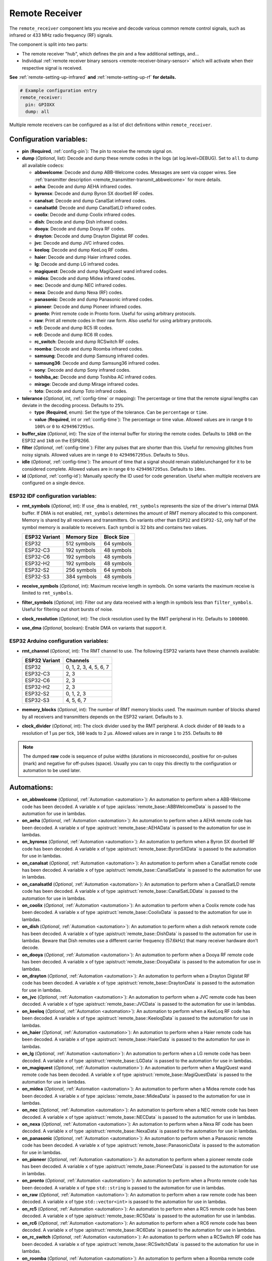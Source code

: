 Remote Receiver
===============

.. seo::
    :description: Instructions for setting up remote receiver binary sensors for infrared and RF codes.
    :image: remote.svg
    :keywords: RF, infrared

The ``remote_receiver`` component lets you receive and decode various common remote control signals, such as infrared
or 433 MHz radio frequency (RF) signals.

The component is split into two parts:

- The remote receiver "hub", which defines the pin and a few additional settings, and...
- Individual :ref:`remote receiver binary sensors <remote-receiver-binary-sensor>` which will activate when their
  respective signal is received.

**See** :ref:`remote-setting-up-infrared` **and** :ref:`remote-setting-up-rf` **for details.**

.. code-block:: yaml

    # Example configuration entry
    remote_receiver:
      pin: GPIOXX
      dump: all

Multiple remote receivers can be configured as a list of dict definitions within ``remote_receiver``.

Configuration variables:
------------------------

- **pin** (**Required**, :ref:`config-pin`): The pin to receive the remote signal on.
- **dump** (*Optional*, list): Decode and dump these remote codes in the logs (at log.level=DEBUG).
  Set to ``all`` to dump all available codecs:

  - **abbwelcome**: Decode and dump ABB-Welcome codes. Messages are sent via copper wires. See
    :ref:`transmitter description <remote_transmitter-transmit_abbwelcome>` for more details.
  - **aeha**: Decode and dump AEHA infrared codes.
  - **byronsx**: Decode and dump Byron SX doorbell RF codes.
  - **canalsat**: Decode and dump CanalSat infrared codes.
  - **canalsatld**: Decode and dump CanalSatLD infrared codes.
  - **coolix**: Decode and dump Coolix infrared codes.
  - **dish**: Decode and dump Dish infrared codes.
  - **dooya**: Decode and dump Dooya RF codes.
  - **drayton**: Decode and dump Drayton Digistat RF codes.
  - **jvc**: Decode and dump JVC infrared codes.
  - **keeloq**: Decode and dump KeeLoq RF codes.
  - **haier**: Decode and dump Haier infrared codes.
  - **lg**: Decode and dump LG infrared codes.
  - **magiquest**: Decode and dump MagiQuest wand infrared codes.
  - **midea**: Decode and dump Midea infrared codes.
  - **nec**: Decode and dump NEC infrared codes.
  - **nexa**: Decode and dump Nexa (RF) codes.
  - **panasonic**: Decode and dump Panasonic infrared codes.
  - **pioneer**: Decode and dump Pioneer infrared codes.
  - **pronto**: Print remote code in Pronto form. Useful for using arbitrary protocols.
  - **raw**: Print all remote codes in their raw form. Also useful for using arbitrary protocols.
  - **rc5**: Decode and dump RC5 IR codes.
  - **rc6**: Decode and dump RC6 IR codes.
  - **rc_switch**: Decode and dump RCSwitch RF codes.
  - **roomba**: Decode and dump Roomba infrared codes.
  - **samsung**: Decode and dump Samsung infrared codes.
  - **samsung36**: Decode and dump Samsung36 infrared codes.
  - **sony**: Decode and dump Sony infrared codes.
  - **toshiba_ac**: Decode and dump Toshiba AC infrared codes.
  - **mirage**: Decode and dump Mirage infrared codes.
  - **toto**: Decode and dump Toto infrared codes.

- **tolerance** (*Optional*, int, :ref:`config-time` or mapping): The percentage or time that the remote signal lengths
  can deviate in the decoding process.  Defaults to ``25%``.

  - **type** (**Required**, enum): Set the type of the tolerance. Can be ``percentage`` or ``time``.
  - **value** (**Required**, int or :ref:`config-time`): The percentage or time value. Allowed values are in range ``0``
    to ``100%`` or ``0`` to ``4294967295us``.

- **buffer_size** (*Optional*, int): The size of the internal buffer for storing the remote codes. Defaults to ``10kB``
  on the ESP32 and ``1kB`` on the ESP8266.
- **filter** (*Optional*, :ref:`config-time`): Filter any pulses that are shorter than this. Useful for removing
  glitches from noisy signals. Allowed values are in range ``0`` to ``4294967295us``. Defaults to ``50us``.
- **idle** (*Optional*, :ref:`config-time`): The amount of time that a signal should remain stable/unchanged for it to
  be considered complete. Allowed values are in range ``0`` to ``4294967295us``. Defaults to ``10ms``.
- **id** (*Optional*, :ref:`config-id`): Manually specify the ID used for code generation. Useful when multiple
  receivers are configured on a single device.

ESP32 IDF configuration variables:
**********************************

- **rmt_symbols** (*Optional*, int): If ``use_dma`` is enabled, ``rmt_symbols`` represents the size of the driver's
  internal DMA buffer. If DMA is not enabled, ``rmt_symbols`` determines the amount of RMT memory allocated to this
  component. Memory is shared by all receivers and transmitters. On variants other than  ``ESP32`` and ``ESP32-S2``,
  only half of the symbol memory is available to receivers. Each symbol is 32 bits and contains two values.

  .. csv-table::
      :header: "ESP32 Variant", "Memory Size", "Block Size"

      "ESP32", "512 symbols", "64 symbols"
      "ESP32-C3", "192 symbols", "48 symbols"
      "ESP32-C6", "192 symbols", "48 symbols"
      "ESP32-H2", "192 symbols", "48 symbols"
      "ESP32-S2", "256 symbols", "64 symbols"
      "ESP32-S3", "384 symbols", "48 symbols"

- **receive_symbols** (*Optional*, int): Maximum receive length in symbols. On some variants the maximum receive is
  limited to ``rmt_symbols``.
- **filter_symbols** (*Optional*, int): Filter out any data received with a length in symbols less than
  ``filter_symbols``. Useful for filtering out short bursts of noise.
- **clock_resolution** (*Optional*, int): The clock resolution used by the RMT peripheral in Hz. Defaults to
  ``1000000``.
- **use_dma** (*Optional*, boolean): Enable DMA on variants that support it.

ESP32 Arduino configuration variables:
**************************************

- **rmt_channel** (*Optional*, int): The RMT channel to use. The following ESP32 variants have these channels available:

  .. csv-table::
      :header: "ESP32 Variant", "Channels"

      "ESP32", "0, 1, 2, 3, 4, 5, 6, 7"
      "ESP32-C3", "2, 3"
      "ESP32-C6", "2, 3"
      "ESP32-H2", "2, 3"
      "ESP32-S2", "0, 1, 2, 3"
      "ESP32-S3", "4, 5, 6, 7"

- **memory_blocks** (*Optional*, int): The number of RMT memory blocks used. The maximum
  number of blocks shared by all receivers and transmitters depends on the ESP32 variant. Defaults to ``3``.
- **clock_divider** (*Optional*, int): The clock divider used by the RMT peripheral. A clock divider of ``80`` leads to
  a resolution of 1 µs per tick, ``160`` leads to 2 µs. Allowed values are in range ``1`` to ``255``. Defaults to ``80``

.. note::

    The dumped **raw** code is sequence of pulse widths (durations in microseconds), positive for on-pulses (mark)
    and negative for off-pulses (space). Usually you can to copy this directly to the configuration or automation
    to be used later.


Automations:
------------

- **on_abbwelcome** (*Optional*, :ref:`Automation <automation>`): An automation to perform when a
  ABB-Welcome code has been decoded. A variable ``x`` of type :apiclass:`remote_base::ABBWelcomeData`
  is passed to the automation for use in lambdas.
- **on_aeha** (*Optional*, :ref:`Automation <automation>`): An automation to perform when a
  AEHA remote code has been decoded. A variable ``x`` of type :apistruct:`remote_base::AEHAData`
  is passed to the automation for use in lambdas.
- **on_byronsx** (*Optional*, :ref:`Automation <automation>`): An automation to perform when a
  Byron SX doorbell RF code has been decoded. A variable ``x`` of type :apistruct:`remote_base::ByronSXData`
  is passed to the automation for use in lambdas.
- **on_canalsat** (*Optional*, :ref:`Automation <automation>`): An automation to perform when a
  CanalSat remote code has been decoded. A variable ``x`` of type :apistruct:`remote_base::CanalSatData`
  is passed to the automation for use in lambdas.
- **on_canalsatld** (*Optional*, :ref:`Automation <automation>`): An automation to perform when a
  CanalSatLD remote code has been decoded. A variable ``x`` of type :apistruct:`remote_base::CanalSatLDData`
  is passed to the automation for use in lambdas.
- **on_coolix** (*Optional*, :ref:`Automation <automation>`): An automation to perform when a
  Coolix remote code has been decoded. A variable ``x`` of type :apistruct:`remote_base::CoolixData`
  is passed to the automation for use in lambdas.
- **on_dish** (*Optional*, :ref:`Automation <automation>`): An automation to perform when a
  dish network remote code has been decoded. A variable ``x`` of type :apistruct:`remote_base::DishData`
  is passed to the automation for use in lambdas.
  Beware that Dish remotes use a different carrier frequency (57.6kHz) that many receiver hardware don't decode.
- **on_dooya** (*Optional*, :ref:`Automation <automation>`): An automation to perform when a
  Dooya RF remote code has been decoded. A variable ``x`` of type :apistruct:`remote_base::DooyaData`
  is passed to the automation for use in lambdas.
- **on_drayton** (*Optional*, :ref:`Automation <automation>`): An automation to perform when a
  Drayton Digistat RF code has been decoded. A variable ``x`` of type :apistruct:`remote_base::DraytonData`
  is passed to the automation for use in lambdas.
- **on_jvc** (*Optional*, :ref:`Automation <automation>`): An automation to perform when a
  JVC remote code has been decoded. A variable ``x`` of type :apistruct:`remote_base::JVCData`
  is passed to the automation for use in lambdas.
- **on_keeloq** (*Optional*, :ref:`Automation <automation>`): An automation to perform when a
  KeeLoq RF code has been decoded. A variable ``x`` of type :apistruct:`remote_base::KeeloqData`
  is passed to the automation for use in lambdas.
- **on_haier** (*Optional*, :ref:`Automation <automation>`): An automation to perform when a
  Haier remote code has been decoded. A variable ``x`` of type :apistruct:`remote_base::HaierData`
  is passed to the automation for use in lambdas.
- **on_lg** (*Optional*, :ref:`Automation <automation>`): An automation to perform when a
  LG remote code has been decoded. A variable ``x`` of type :apistruct:`remote_base::LGData`
  is passed to the automation for use in lambdas.
- **on_magiquest** (*Optional*, :ref:`Automation <automation>`): An automation to perform when a
  MagiQuest wand remote code has been decoded. A variable ``x`` of type :apistruct:`remote_base::MagiQuestData`
  is passed to the automation for use in lambdas.
- **on_midea** (*Optional*, :ref:`Automation <automation>`): An automation to perform when a
  Midea remote code has been decoded. A variable ``x`` of type :apiclass:`remote_base::MideaData`
  is passed to the automation for use in lambdas.
- **on_nec** (*Optional*, :ref:`Automation <automation>`): An automation to perform when a
  NEC remote code has been decoded. A variable ``x`` of type :apistruct:`remote_base::NECData`
  is passed to the automation for use in lambdas.
- **on_nexa** (*Optional*, :ref:`Automation <automation>`): An automation to perform when a
  Nexa RF code has been decoded. A variable ``x`` of type :apistruct:`remote_base::NexaData`
  is passed to the automation for use in lambdas.
- **on_panasonic** (*Optional*, :ref:`Automation <automation>`): An automation to perform when a
  Panasonic remote code has been decoded. A variable ``x`` of type :apistruct:`remote_base::PanasonicData`
  is passed to the automation for use in lambdas.
- **on_pioneer** (*Optional*, :ref:`Automation <automation>`): An automation to perform when a
  pioneer remote code has been decoded. A variable ``x`` of type :apistruct:`remote_base::PioneerData`
  is passed to the automation for use in lambdas.
- **on_pronto** (*Optional*, :ref:`Automation <automation>`): An automation to perform when a
  Pronto remote code has been decoded. A variable ``x`` of type ``std::string``
  is passed to the automation for use in lambdas.
- **on_raw** (*Optional*, :ref:`Automation <automation>`): An automation to perform when a
  raw remote code has been decoded. A variable ``x`` of type ``std::vector<int>``
  is passed to the automation for use in lambdas.
- **on_rc5** (*Optional*, :ref:`Automation <automation>`): An automation to perform when a
  RC5 remote code has been decoded. A variable ``x`` of type :apistruct:`remote_base::RC5Data`
  is passed to the automation for use in lambdas.
- **on_rc6** (*Optional*, :ref:`Automation <automation>`): An automation to perform when a
  RC6 remote code has been decoded. A variable ``x`` of type :apistruct:`remote_base::RC6Data`
  is passed to the automation for use in lambdas.
- **on_rc_switch** (*Optional*, :ref:`Automation <automation>`): An automation to perform when a
  RCSwitch RF code has been decoded. A variable ``x`` of type :apistruct:`remote_base::RCSwitchData`
  is passed to the automation for use in lambdas.
- **on_roomba** (*Optional*, :ref:`Automation <automation>`): An automation to perform when a
  Roomba remote code has been decoded. A variable ``x`` of type :apistruct:`remote_base::RoombaData`
  is passed to the automation for use in lambdas.
- **on_samsung** (*Optional*, :ref:`Automation <automation>`): An automation to perform when a
  Samsung remote code has been decoded. A variable ``x`` of type :apistruct:`remote_base::SamsungData`
  is passed to the automation for use in lambdas.
- **on_samsung36** (*Optional*, :ref:`Automation <automation>`): An automation to perform when a
  Samsung36 remote code has been decoded. A variable ``x`` of type :apistruct:`remote_base::Samsung36Data`
  is passed to the automation for use in lambdas.
- **on_sony** (*Optional*, :ref:`Automation <automation>`): An automation to perform when a
  Sony remote code has been decoded. A variable ``x`` of type :apistruct:`remote_base::SonyData`
  is passed to the automation for use in lambdas.
- **on_toshiba_ac** (*Optional*, :ref:`Automation <automation>`): An automation to perform when a
  Toshiba AC remote code has been decoded. A variable ``x`` of type :apistruct:`remote_base::ToshibaAcData`
  is passed to the automation for use in lambdas.
- **on_mirage** (*Optional*, :ref:`Automation <automation>`): An automation to perform when a
  Mirage remote code has been decoded. A variable ``x`` of type :apistruct:`remote_base::MirageData`
  is passed to the automation for use in lambdas.
- **on_toto** (*Optional*, :ref:`Automation <automation>`): An automation to perform when a
  Toto remote code has been decoded. A variable ``x`` of type :apistruct:`remote_base::TotoData`
  is passed to the automation for use in lambdas.

.. code-block:: yaml

    # Example automation for decoded signals
    remote_receiver:
      ...
      on_samsung:
        then:
        - if:
            condition:
              or:
                - lambda: 'return (x.data == 0xE0E0E01F);'  # VOL+ newer type
                - lambda: 'return (x.data == 0xE0E0E01F0);' # VOL+ older type
            then:
              - ...

.. _remote-receiver-binary-sensor:

Binary Sensor
-------------

The ``remote_receiver`` binary sensor lets you track when a button on a remote control is pressed.

Each time the pre-defined signal is received, the binary sensor will briefly go ON and then immediately OFF.

.. code-block:: yaml

    # Example configuration entry
    binary_sensor:
      - platform: remote_receiver
        name: "Panasonic Remote Input"
        panasonic:
          address: 0x4004
          command: 0x100BCBD

Configuration variables:
************************

- **receiver_id** (*Optional*, :ref:`config-id`): The remote receiver to receive the remote code with. Required if
  multiple receivers configured.
- All other options from :ref:`Binary Sensor <config-binary_sensor>`.

Remote code selection (exactly one of these has to be included):

- **abbwelcome**: Trigger on a decoded ABB-Welcome code with the given data, see the
  :ref:`transmitter description <remote_transmitter-transmit_abbwelcome>` for more info.

  - **source_address** (**Required**, int): The source address to trigger on.
  - **destination_address** (**Required**, int): The destination address to trigger on.
  - **three_byte_address** (*Optional*, boolean): The length of the source and destination address. ``false`` means
    two bytes and ``true`` means three bytes. Defaults to ``false``.
  - **retransmission** (*Optional*, boolean): ``true`` if the message was re-transmitted. Defaults to ``false``.
  - **message_type** (**Required**, int): The message type to trigger on.
  - **message_id** (*Optional*, int): The random message ID to trigger on, see dumper output for more info. Defaults
    to any ID.
  - **data** (*Optional*, 0-7 bytes list): The code to listen for. Usually you only need to copy this directly from
    the dumper output. Defaults to ``[]``

- **aeha**: Trigger on a decoded AEHA remote code with the given data.

  - **address** (**Required**, int): The address to trigger on, see dumper output for more info.
  - **data** (**Required**, 3-35 bytes list): The code to listen for, see
    :ref:`transmitter description <remote_transmitter-transmit_aeha>` for more info. Usually you only need to copy this
    directly from the dumper output.

- **byronsx**: Trigger on a decoded Byron SX Doorbell RF remote code with the given data.

  - **address** (**Required**, int): The 8-bit ID code to trigger on, see dumper output for more info.
  - **command** (*Optional*, int): The 4-bit command to listen for. If omitted, will match on any command.

- **canalsat**: Trigger on a decoded CanalSat remote code with the given data.

  - **device** (**Required**, int): The device to trigger on, see dumper output for more info.
  - **address** (*Optional*, int): The address (or subdevice) to trigger on, see dumper output for more info.
    Defaults to ``0``.
  - **command** (**Required**, int): The command to listen for.

- **canalsatld**: Trigger on a decoded CanalSatLD remote code with the given data.

  - **device** (**Required**, int): The device to trigger on, see dumper output for more info.
  - **address** (*Optional*, int): The address (or subdevice) to trigger on, see dumper output for more info.
    Defaults to ``0``.
  - **command** (**Required**, int): The command to listen for.

- **coolix**: Trigger on a decoded Coolix remote code with the given data. It is possible to directly specify a 24-bit
  code, it will be checked for a match to at least one of the two received packets. The main configuration scheme is
  below.

  - **first** (**Required**, uint32_t): The first 24-bit Coolix code to trigger on, see dumper output for more info.
  - **second** (*Optional*, uint32_t): The second 24-bit Coolix code to trigger on, see dumper output for more info.
    If not set, trigger on on only single non-strict packet, specified by the ``first`` parameter.

- **dish**: Trigger on a decoded Dish Network remote code with the given data.
  Beware that Dish remotes use a different carrier frequency (57.6kHz) that many receiver hardware don't decode.

  - **address** (*Optional*, int): The number of the receiver to target, between 1 and 16 inclusive. Defaults to ``1``.
  - **command** (**Required**, int): The Dish command to listen for, between 0 and 63 inclusive.

- **dooya**: Trigger on a decoded Dooya RF remote code with the given data.

  - **id** (**Required**, int): The 24-bit ID code to trigger on.
  - **channel** (**Required**, int): The 8-bit channel to listen for.
  - **button** (**Required**, int): The 4-bit button to listen for.
  - **check** (**Required**, int): The 4-bit check to listen for. Includes an indication that a button is being held down.

- **drayton**: Trigger on a decoded Drayton Digistat RF remote code with the given data.

  - **address** (**Required**, int): The 16-bit ID code to trigger on, see dumper output for more info.
  - **channel** (**Required**, int): The 7-bit switch/channel to listen for.
  - **command** (**Required**, int): The 5-bit command to listen for.

- **jvc**: Trigger on a decoded JVC remote code with the given data.

  - **data** (**Required**, int): The JVC code to trigger on, see dumper output for more info.

- **keeloq**: Trigger on a decoded KeeLoq RF remote code with the given data.

  - **address** (**Required**, int): The 32-bit ID code to trigger on, see dumper output for more info.
  - **command** (**Required**, int): The 8-bit switch/command to listen for. If omitted, will match on any command/button.

- **haier**: Trigger on a Haier remote code with the given code.

  - **code** (**Required**, 13-bytes list): The code to listen for, see
    :ref:`transmitter description <remote_transmitter-transmit_haier>` for more info. Usually you only need to copy
    this directly from the dumper output.

- **lg**: Trigger on a decoded LG remote code with the given data.

  - **data** (**Required**, int): The LG code to trigger on, see dumper output for more info.
  - **nbits** (*Optional*, int): The number of bits of the remote code. Defaults to ``28``.

- **magiquest**: Trigger on a decoded MagiQuest wand remote code with the given wand ID.

  - **wand_id** (**Required**, int): The MagiQuest wand ID to trigger on, see dumper output for more info.
  - **magnitude** (*Optional*, int): The magnitude of swishes and swirls of the wand.  If omitted, will match on any
    activation of the wand.

- **midea**: Trigger on a Midea remote code with the given code.

  - **code** (**Required**, 5-bytes list): The code to listen for, see
    :ref:`transmitter description <remote_transmitter-transmit_midea>` for more info. Usually you only need to copy
    first 5 bytes directly from the dumper output.

- **nec**: Trigger on a decoded NEC remote code with the given data.

  - **address** (**Required**, int): The address to trigger on, see dumper output for more info.
  - **command** (**Required**, int): The NEC command to listen for.

- **nexa**: Trigger on a decoded Nexa RF code with the given data.

  - **device** (**Required**, int): The Nexa device code to trigger on, see dumper output for more info.
  - **group** (**Required**, int): The Nexa group code to trigger on, see dumper output for more info.
  - **state** (**Required**, int): The Nexa state code to trigger on, see dumper output for more info.
  - **channel** (**Required**, int): The Nexa channel code to trigger on, see dumper output for more info.
  - **level** (**Required**, int): The Nexa level code to trigger on, see dumper output for more info.

- **panasonic**: Trigger on a decoded Panasonic remote code with the given data.

  - **address** (**Required**, int): The address to trigger on, see dumper output for more info.
  - **command** (**Required**, int): The command.

- **pioneer**: Trigger on a decoded Pioneer remote code with the given data.

  - **rc_code_1** (**Required**, int): The remote control code to trigger on, see dumper output for more details.

- **pronto**: Trigger on a Pronto remote code with the given code.

  - **data** (**Required**, string): The code to listen for, see
    :ref:`transmitter description <remote_transmitter-transmit_raw>` for more info. Usually you only need to copy this
    directly from the dumper output.
  - **delta** (*Optional*, integer): This parameter allows you to manually specify the allowed difference
    between what Pronto code is specified, and what IR signal has been sent by the remote control.

- **raw**: Trigger on a raw remote code with the given code.

  - **code** (**Required**, list): The code to listen for, see
    :ref:`transmitter description <remote_transmitter-transmit_raw>` for more info. Usually you only need to copy this
    directly from the dumper output.

- **rc5**: Trigger on a decoded RC5 remote code with the given data.

  - **address** (**Required**, int): The address to trigger on, see dumper output for more info.
  - **command** (**Required**, int): The RC5 command to listen for.

- **rc6**: Trigger on a decoded RC6 remote code with the given data.

  - **address** (**Required**, int): The address to trigger on, see dumper output for more info.
  - **command** (**Required**, int): The RC6 command to listen for.

- **rc_switch_raw**: Trigger on a decoded RC Switch raw remote code with the given data.

  - **code** (**Required**, string): The remote code to listen for, copy this from the dumper output. To ignore a bit
    in the received data, use ``x`` at that place in the **code**.
  - **protocol** (*Optional*): The RC Switch protocol to use, see :ref:`remote_transmitter-rc_switch-protocol` for
    more info.

- **rc_switch_type_a**: Trigger on a decoded RC Switch Type A remote code with the given data.

  - **group** (**Required**, string): The group, binary string.
  - **device** (**Required**, string): The device in the group, binary string.
  - **state** (**Required**, boolean): The on/off state to trigger on.
  - **protocol** (*Optional*): The RC Switch protocol to use, see :ref:`remote_transmitter-rc_switch-protocol` for
    more info.

- **rc_switch_type_b**: Trigger on a decoded RC Switch Type B remote code with the given data.

  - **address** (**Required**, int): The address, int from 1 to 4.
  - **channel** (**Required**, int): The channel, int from 1 to 4.
  - **state** (**Required**, boolean): The on/off state to trigger on.
  - **protocol** (*Optional*): The RC Switch protocol to use, see :ref:`remote_transmitter-rc_switch-protocol` for
    more info.

- **rc_switch_type_c**: Trigger on a decoded RC Switch Type C remote code with the given data.

  - **family** (**Required**, string): The family. Range is ``a`` to ``p``.
  - **group** (**Required**, int): The group. Range is 1 to 4.
  - **device** (**Required**, int): The device. Range is 1 to 4.
  - **state** (**Required**, boolean): The on/off state to trigger on.
  - **protocol** (*Optional*): The RC Switch protocol to use, see :ref:`remote_transmitter-rc_switch-protocol` for
    more info.

- **rc_switch_type_d**: Trigger on a decoded RC Switch Type D remote code with the given data.

  - **group** (**Required**, int): The group. Range is 1 to 4.
  - **device** (**Required**, int): The device. Range is 1 to 3.
  - **state** (**Required**, boolean): The on/off state to trigger on.
  - **protocol** (*Optional*): The RC Switch protocol to use, see :ref:`remote_transmitter-rc_switch-protocol` for
    more info.

- **roomba**: Trigger on a decoded Roomba remote code with the given data.

  - **data** (**Required**, int): The Roomba code to trigger on, see dumper output for more info.

- **samsung**: Trigger on a decoded Samsung remote code with the given data.

  - **data** (**Required**, int): The data to trigger on, see dumper output for more info.
  - **nbits** (*Optional*, int): The number of bits of the remote code. Defaults to ``32``.

- **samsung36**: Trigger on a decoded Samsung36 remote code with the given data.

  - **address** (**Required**, int): The address to trigger on, see dumper output for more info.
  - **command** (**Required**, int): The command.

- **sony**: Trigger on a decoded Sony remote code with the given data.

  - **data** (**Required**, int): The Sony code to trigger on, see dumper output for more info.
  - **nbits** (*Optional*, int): The number of bits of the remote code. Defaults to ``12``.

- **toshiba_ac**: Trigger on a decoded Toshiba AC remote code with the given data.

  - **rc_code_1** (**Required**, int): The remote control code to trigger on, see dumper output for more details.
  - **rc_code_2** (*Optional*, int): The second part of the remote control code to trigger on, see dumper output for
    more details.

- **mirage**: Trigger on a Mirage remote code with the given code.

  - **code** (**Required**, 14-bytes list): The code to listen for, see
    :ref:`transmitter description <remote_transmitter-transmit_mirage>` for more info. Usually you only need to copy
    this directly from the dumper output.

- **toto**: Trigger on a decoded Toto remote code with the given data.

  - **command** (**Required**, int): The 1-byte Toto command code to trigger on. Range is 0 to 0xFF.
  - **rc_code_1** (*Optional*, int): The first 4-bit Toto code (usually a command parameter) to trigger on. Range is 0 to 0xF.
  - **rc_code_2** (*Optional*, int): The second 4-bit Toto code (usually a command parameter) to trigger on. Range is 0 to 0xF.

.. note::

    The **CanalSat** and **CanalSatLD** protocols use a higher carrier frequency (56kHz) and are very similar.
    Depending on the hardware used they may interfere with each other when enabled simultaneously.


.. note::

    **NEC codes**: In version 2021.12, the order of transferring bits was corrected from MSB to LSB in accordance with
    the NEC standard. Therefore, if the configuration file has come from an earlier version of ESPhome, it is necessary
    to reverse the order of the address and command bits when moving to 2021.12 or above. For example,
    ``address: 0x84ED``, ``command: 0x13EC`` becomes ``0xB721`` and ``0x37C8``, respectively.


.. note::

    Some receivers, such as the TSOP38238, may require the use of a pull-up resistor. You can enable this as follows:

    .. code-block:: yaml

        remote_receiver:
          pin:
            number: GPIOXX
            inverted: true
            mode:
              input: true
              pullup: true
          dump: all


.. note::

    For the black Sonoff RF Bridge, you can bypass the EFM8BB1 microcontroller handling RF signals with
    `this hack <https://github.com/xoseperez/espurna/wiki/Hardware-Itead-Sonoff-RF-Bridge---Direct-Hack>`__
    created by the GitHub user wildwiz. Then use this configuration for the remote receiver/transmitter hubs:

    .. code-block:: yaml

        remote_receiver:
          pin: 4
          dump: all

        remote_transmitter:
          pin: 5
          carrier_duty_percent: 100%

    There's also a software `"hack" <https://github.com/mightymos/RF-Bridge-OB38S003>`__ that allows the radio chip to mirror all the voltages to the ESP to do the decoding,
    rendering the hardware hack uncessary. This software passthrough mode can be used for the OB38S003 (white) and EFM8BB1 (black) sonoff RF bridge. Then use this configuration for the remote receiver/transmitter hubs:

    .. code-block:: yaml

        remote_receiver:
          pin:
            # sonoff and wemos board
            number: GPIO3
            mode:
              input: true
              pullup: false
          tolerance: 60%
          filter: 4us
          idle: 4ms

        remote_transmitter:
          pin: 1
          carrier_duty_percent: 100%

See Also
--------

- :doc:`index`
- :doc:`/components/remote_transmitter`
- :ref:`remote-setting-up-infrared`
- :ref:`remote-setting-up-rf`
- :doc:`/components/rf_bridge`
- `RCSwitch <https://github.com/sui77/rc-switch>`__ by `Suat Özgür <https://github.com/sui77>`__
- :apiref:`remote/remote_receiver.h`
- :ghedit:`Edit`

